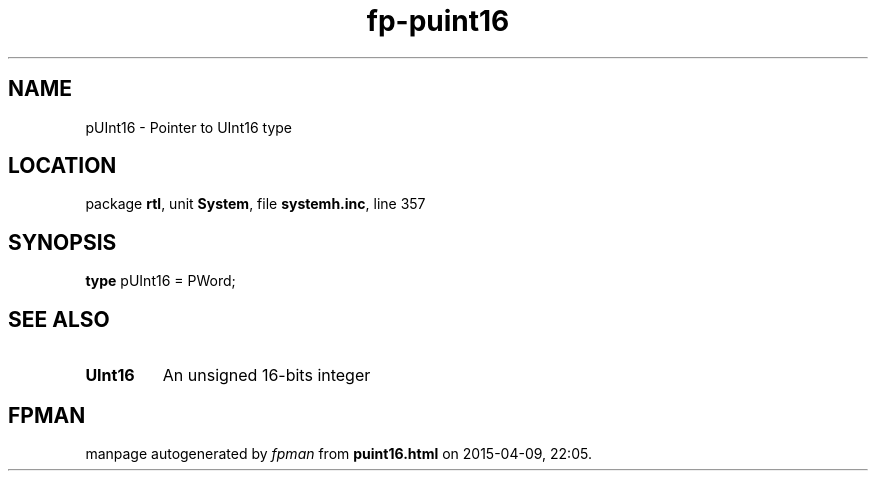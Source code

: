 .\" file autogenerated by fpman
.TH "fp-puint16" 3 "2014-03-14" "fpman" "Free Pascal Programmer's Manual"
.SH NAME
pUInt16 - Pointer to UInt16 type
.SH LOCATION
package \fBrtl\fR, unit \fBSystem\fR, file \fBsystemh.inc\fR, line 357
.SH SYNOPSIS
\fBtype\fR pUInt16 = PWord;
.SH SEE ALSO
.TP
.B UInt16
An unsigned 16-bits integer

.SH FPMAN
manpage autogenerated by \fIfpman\fR from \fBpuint16.html\fR on 2015-04-09, 22:05.

